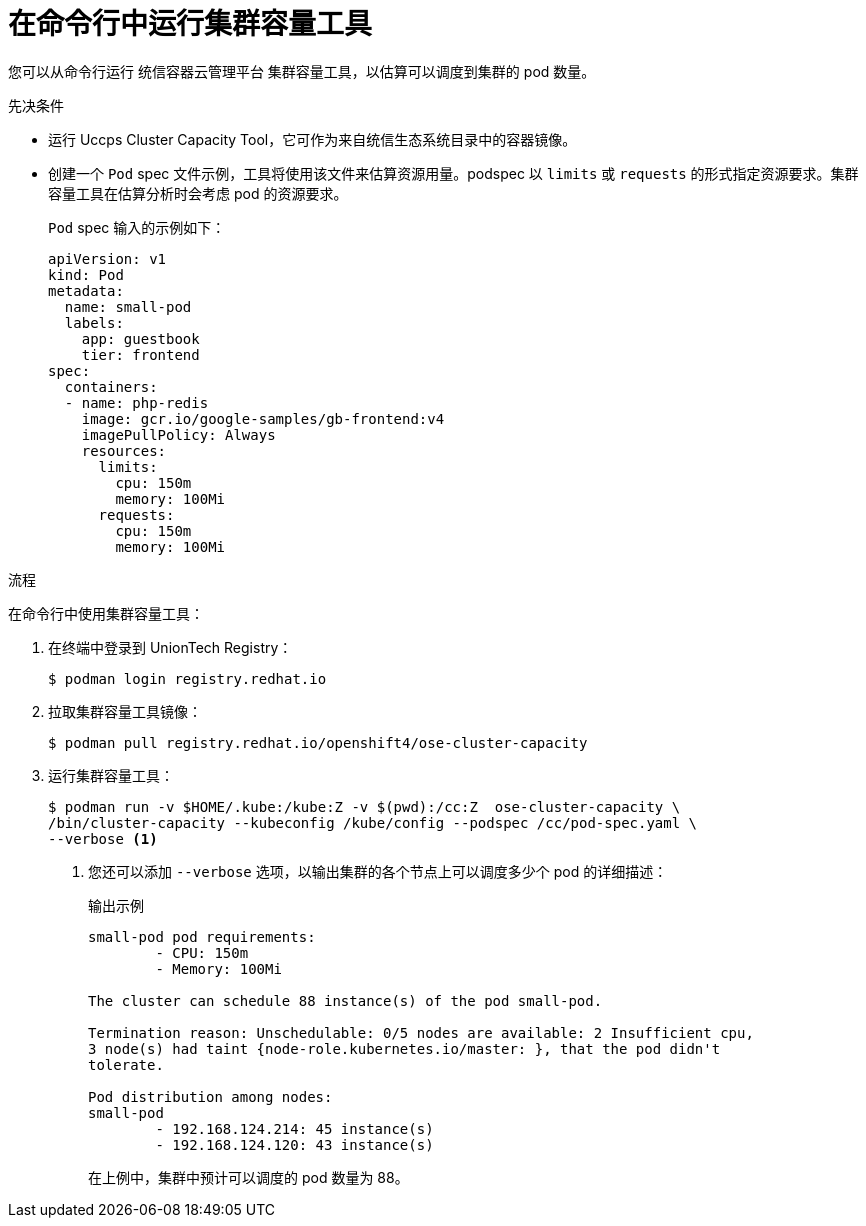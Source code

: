 // Module included in the following assemblies:
//
// * nodes/nodes-cluster-resource-levels.adoc

:_content-type: PROCEDURE
[id="nodes-cluster-resource-levels-command_{context}"]
= 在命令行中运行集群容量工具

您可以从命令行运行 统信容器云管理平台 集群容量工具，以估算可以调度到集群的 pod 数量。

.先决条件

* 运行 Uccps Cluster Capacity Tool，它可作为来自统信生态系统目录中的容器镜像。

* 创建一个 `Pod` spec 文件示例，工具将使用该文件来估算资源用量。podspec 以 `limits` 或 `requests` 的形式指定资源要求。集群容量工具在估算分析时会考虑 pod 的资源要求。
+
`Pod` spec 输入的示例如下：
+
[source,yaml]
----
apiVersion: v1
kind: Pod
metadata:
  name: small-pod
  labels:
    app: guestbook
    tier: frontend
spec:
  containers:
  - name: php-redis
    image: gcr.io/google-samples/gb-frontend:v4
    imagePullPolicy: Always
    resources:
      limits:
        cpu: 150m
        memory: 100Mi
      requests:
        cpu: 150m
        memory: 100Mi
----


.流程

在命令行中使用集群容量工具：

. 在终端中登录到 UnionTech Registry：
+
[source,terminal]
----
$ podman login registry.redhat.io
----

. 拉取集群容量工具镜像：
+
[source,terminal]
----
$ podman pull registry.redhat.io/openshift4/ose-cluster-capacity
----

. 运行集群容量工具：
+
[source,terminal]
----
$ podman run -v $HOME/.kube:/kube:Z -v $(pwd):/cc:Z  ose-cluster-capacity \
/bin/cluster-capacity --kubeconfig /kube/config --podspec /cc/pod-spec.yaml \
--verbose <1>
----
<1> 您还可以添加 `--verbose` 选项，以输出集群的各个节点上可以调度多少个 pod 的详细描述：
+
.输出示例
[source,terminal]
----
small-pod pod requirements:
	- CPU: 150m
	- Memory: 100Mi

The cluster can schedule 88 instance(s) of the pod small-pod.

Termination reason: Unschedulable: 0/5 nodes are available: 2 Insufficient cpu,
3 node(s) had taint {node-role.kubernetes.io/master: }, that the pod didn't
tolerate.

Pod distribution among nodes:
small-pod
	- 192.168.124.214: 45 instance(s)
	- 192.168.124.120: 43 instance(s)
----
+
在上例中，集群中预计可以调度的 pod 数量为 88。
